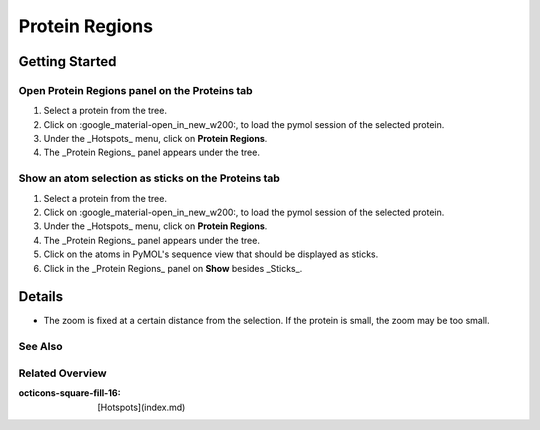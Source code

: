 .. dropdown:: General Information
    :color: muted

    Here are general information about the results _Hotspots_ panel.

Protein Regions
===============

.. card:: Overview

    With this panel you can ...

    - display a selection of atoms as sticks.
    - hide the sticks representation of a selection of atoms.
    - show all disulfid-bonds of the protein.
    - zoom a selection of atoms.

Getting Started
---------------
Open Protein Regions panel on the Proteins tab
**********************************************
1. Select a protein from the tree.
2. Click on :google_material-open_in_new_w200:, to load the pymol session of the selected protein.
3. Under the _Hotspots_ menu, click on **Protein Regions**.
4. The _Protein Regions_ panel appears under the tree.

Show an atom selection as sticks on the Proteins tab
****************************************************
1. Select a protein from the tree.
2. Click on :google_material-open_in_new_w200:, to load the pymol session of the selected protein.
3. Under the _Hotspots_ menu, click on **Protein Regions**.
4. The _Protein Regions_ panel appears under the tree.
5. Click on the atoms in PyMOL's sequence view that should be displayed as sticks.
6. Click in the _Protein Regions_ panel on **Show** besides _Sticks_.

Details
-------
- The zoom is fixed at a certain distance from the selection. If the protein is small, the zoom may be too small.

See Also
********

Related Overview
****************
:octicons-square-fill-16: [Hotspots](index.md)